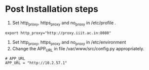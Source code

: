 
* Post Installation steps

  1. Set http_proxy, https_proxy and no_proxy in /etc/profile .
#+BEGIN_EXAMPLE
export http_proxy="http://proxy.iiit.ac.in:8080"
#+END_EXAMPLE
  2. Set http_proxy, https_proxy and no_proxy in /etc/environment
  2. Change the APP_URL in file /var/www/src/config.py appropriately.
#+BEGIN_EXAMPLE
# APP_URL
APP_URL = "http://10.2.57.1"
#+END_EXAMPLE


